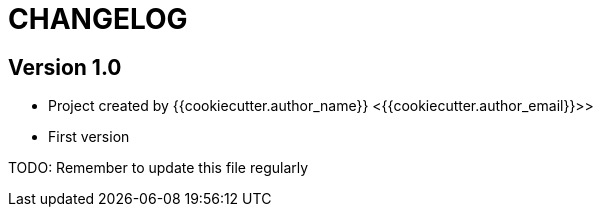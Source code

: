 = CHANGELOG

== Version 1.0

* Project created by {{cookiecutter.author_name}} <{{cookiecutter.author_email}}>>
* First version

TODO: Remember to update this file regularly

